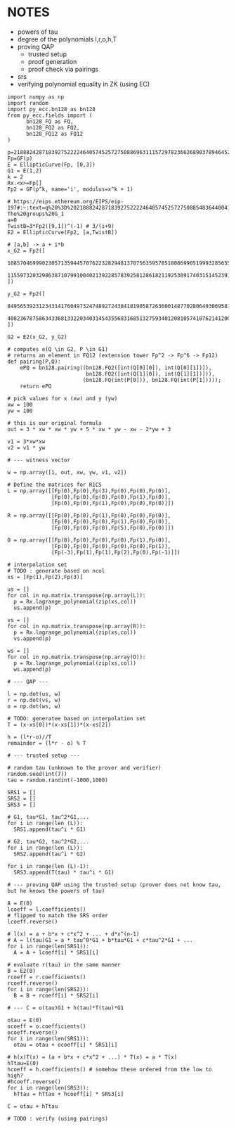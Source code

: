 * NOTES
- powers of tau
- degree of the polynomials l,r,o,h,T
- proving QAP
  - trusted setup
  - proof generation
  - proof check via pairings
- srs
- verifying polynomial equality in ZK (using EC)

#+BEGIN_SRC sage :session . :exports both
import numpy as np
import random
import py_ecc.bn128 as bn128
from py_ecc.fields import (
      bn128_FQ as FQ,
      bn128_FQ2 as FQ2,
      bn128_FQ12 as FQ12
)

p=21888242871839275222246405745257275088696311157297823662689037894645226208583
Fp=GF(p)
E = EllipticCurve(Fp, [0,3])
G1 = E(1,2)
k = 2
Rx.<x>=Fp[]
Fp2 = GF(p^k, name='i', modulus=x^k + 1)

# https://eips.ethereum.org/EIPS/eip-197#:~:text=q%20%3D%2021888242871839275222246405745257275088548364400416034343698204186575808495617.-,Definition%20of%20the%20groups,-The%20groups%20G_1
a=0
TwistB=3*Fp2([9,1])^(-1) # 3/(i+9)
E2 = EllipticCurve(Fp2, [a,TwistB])

# [a,b] -> a + i*b
x_G2 = Fp2([
      10857046999023057135944570762232829481370756359578518086990519993285655852781,
      11559732032986387107991004021392285783925812861821192530917403151452391805634
])

y_G2 = Fp2([
      8495653923123431417604973247489272438418190587263600148770280649306958101930,
      4082367875863433681332203403145435568316851327593401208105741076214120093531
])

G2 = E2(x_G2, y_G2)

# computes e(Q \in G2, P \in G1)
# returns an element in FQ12 (extension tower Fp^2 -> Fp^6 -> Fp12)
def pairing(P,Q):
    ePQ = bn128.pairing((bn128.FQ2([int(Q[0][0]), int(Q[0][1])]),
                         bn128.FQ2([int(Q[1][0]), int(Q[1][1])])),
                        (bn128.FQ(int(P[0])), bn128.FQ(int(P[1]))));
    return ePQ

# pick values for x (xw) and y (yw)
xw = 100
yw = 100

# this is our original formula
out = 3 * xw * xw * yw + 5 * xw * yw - xw - 2*yw + 3

v1 = 3*xw*xw
v2 = v1 * yw

# --- witness vector

w = np.array([1, out, xw, yw, v1, v2])

# Define the matrices for R1CS
L = np.array([[Fp(0),Fp(0),Fp(3),Fp(0),Fp(0),Fp(0)],
              [Fp(0),Fp(0),Fp(0),Fp(0),Fp(1),Fp(0)],
              [Fp(0),Fp(0),Fp(1),Fp(0),Fp(0),Fp(0)]])

R = np.array([[Fp(0),Fp(0),Fp(1),Fp(0),Fp(0),Fp(0)],
              [Fp(0),Fp(0),Fp(0),Fp(1),Fp(0),Fp(0)],
              [Fp(0),Fp(0),Fp(0),Fp(5),Fp(0),Fp(0)]])

O = np.array([[Fp(0),Fp(0),Fp(0),Fp(0),Fp(1),Fp(0)],
              [Fp(0),Fp(0),Fp(0),Fp(0),Fp(0),Fp(1)],
              [Fp(-3),Fp(1),Fp(1),Fp(2),Fp(0),Fp(-1)]])

# interpolation set
# TODO : generate based on ncol
xs = [Fp(1),Fp(2),Fp(3)]

us = []
for col in np.matrix.transpose(np.array(L)):
  p = Rx.lagrange_polynomial(zip(xs,col))
  us.append(p)

vs = []
for col in np.matrix.transpose(np.array(R)):
  p = Rx.lagrange_polynomial(zip(xs,col))
  vs.append(p)

ws = []
for col in np.matrix.transpose(np.array(O)):
  p = Rx.lagrange_polynomial(zip(xs,col))
  ws.append(p)

# --- QAP ---

l = np.dot(us, w)
r = np.dot(vs, w)
o = np.dot(ws, w)

# TODO: generatee based on interpolation set
T = (x-xs[0])*(x-xs[1])*(x-xs[2])

h = (l*r-o)//T
remainder = (l*r - o) % T

# --- trusted setup ---

# random tau (unknown to the prover and verifier)
random.seed(int(7))
tau = random.randint(-1000,1000)

SRS1 = []
SRS2 = []
SRS3 = []

# G1, tau*G1, tau^2*G1,...
for i in range(len (L)):
  SRS1.append(tau^i * G1)

# G2, tau*G2, tau^2*G2,...
for i in range(len (L)):
  SRS2.append(tau^i * G2)

for i in range(len (L)-1):
  SRS3.append(T(tau) * tau^i * G1)

# --- proving QAP using the trusted setup (prover does not know tau, but he knows the powers of tau)

A = E(0)
lcoeff = l.coefficients()
# flipped to match the SRS order
lcoeff.reverse()

# l(x) = a + b*x + c*x^2 + ... + d*x^(n-1)
# A = l(tau)G1 = a * tau^0*G1 + b*tau*G1 + c*tau^2*G1 + ...
for i in range(len(SRS1)):
  A = A + lcoeff[i] * SRS1[i]

# evaluate r(tau) in the same manner
B = E2(0)
rcoeff = r.coefficients()
rcoeff.reverse()
for i in range(len(SRS2)):
  B = B + rcoeff[i] * SRS2[i]

# --- C = o(tau)G1 + h(tau)*T(tau)*G1

otau = E(0)
ocoeff = o.coefficients()
ocoeff.reverse()
for i in range(len(SRS1)):
  otau = otau + ocoeff[i] * SRS1[i]

# h(x)T(x) = (a + b*x + c*x^2 + ...) * T(x) = a * T(x)
hTtau=E(0)
hcoeff = h.coefficients() # somehow these ordered from the low to high?
#hcoeff.reverse()
for i in range(len(SRS3)):
  hTtau = hTtau + hcoeff[i] * SRS3[i]

C = otau + hTtau

# TODO : verify (using pairings)

#+END_SRC

#+RESULTS:
